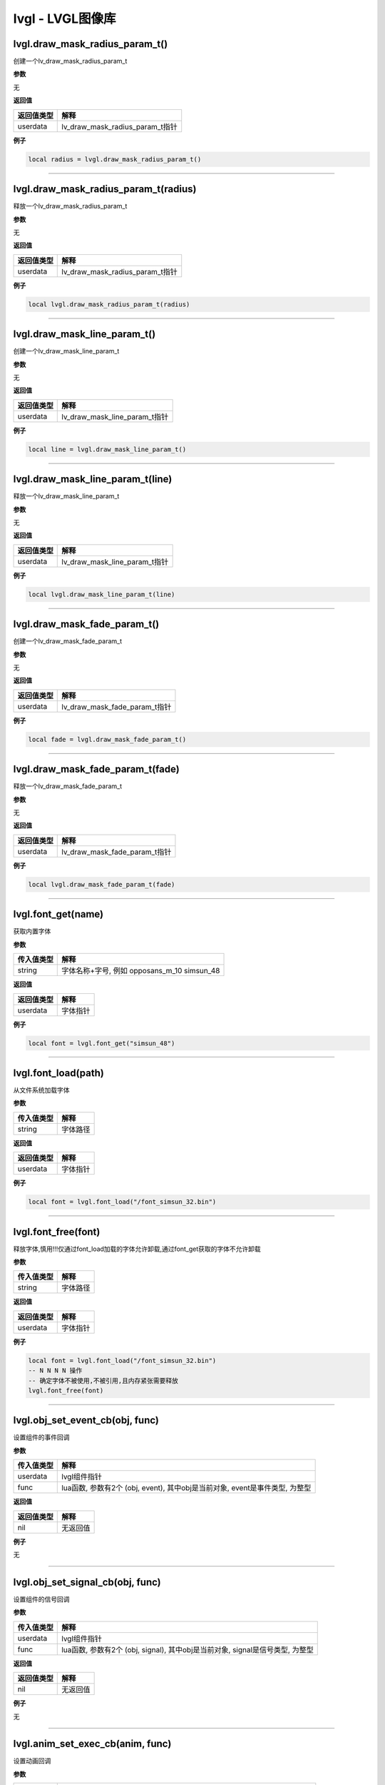 lvgl - LVGL图像库
=================

lvgl.draw_mask_radius_param_t()
-------------------------------

创建一个lv_draw_mask_radius_param_t

**参数**

无

**返回值**

========== ===============================
返回值类型 解释
========== ===============================
userdata   lv_draw_mask_radius_param_t指针
========== ===============================

**例子**

.. code:: lua

   local radius = lvgl.draw_mask_radius_param_t()

--------------

lvgl.draw_mask_radius_param_t(radius)
-------------------------------------

释放一个lv_draw_mask_radius_param_t

**参数**

无

**返回值**

========== ===============================
返回值类型 解释
========== ===============================
userdata   lv_draw_mask_radius_param_t指针
========== ===============================

**例子**

.. code:: lua

   local lvgl.draw_mask_radius_param_t(radius)

--------------

lvgl.draw_mask_line_param_t()
-----------------------------

创建一个lv_draw_mask_line_param_t

**参数**

无

**返回值**

========== =============================
返回值类型 解释
========== =============================
userdata   lv_draw_mask_line_param_t指针
========== =============================

**例子**

.. code:: lua

   local line = lvgl.draw_mask_line_param_t()

--------------

lvgl.draw_mask_line_param_t(line)
---------------------------------

释放一个lv_draw_mask_line_param_t

**参数**

无

**返回值**

========== =============================
返回值类型 解释
========== =============================
userdata   lv_draw_mask_line_param_t指针
========== =============================

**例子**

.. code:: lua

   local lvgl.draw_mask_line_param_t(line)

--------------

lvgl.draw_mask_fade_param_t()
-----------------------------

创建一个lv_draw_mask_fade_param_t

**参数**

无

**返回值**

========== =============================
返回值类型 解释
========== =============================
userdata   lv_draw_mask_fade_param_t指针
========== =============================

**例子**

.. code:: lua

   local fade = lvgl.draw_mask_fade_param_t()

--------------

lvgl.draw_mask_fade_param_t(fade)
---------------------------------

释放一个lv_draw_mask_fade_param_t

**参数**

无

**返回值**

========== =============================
返回值类型 解释
========== =============================
userdata   lv_draw_mask_fade_param_t指针
========== =============================

**例子**

.. code:: lua

   local lvgl.draw_mask_fade_param_t(fade)

--------------

lvgl.font_get(name)
-------------------

获取内置字体

**参数**

========== ===========================================
传入值类型 解释
========== ===========================================
string     字体名称+字号, 例如 opposans_m_10 simsun_48
========== ===========================================

**返回值**

========== ========
返回值类型 解释
========== ========
userdata   字体指针
========== ========

**例子**

.. code:: lua


   local font = lvgl.font_get("simsun_48")

--------------

lvgl.font_load(path)
--------------------

从文件系统加载字体

**参数**

========== ========
传入值类型 解释
========== ========
string     字体路径
========== ========

**返回值**

========== ========
返回值类型 解释
========== ========
userdata   字体指针
========== ========

**例子**

.. code:: lua

   local font = lvgl.font_load("/font_simsun_32.bin")

--------------

lvgl.font_free(font)
--------------------

释放字体,慎用!!!仅通过font_load加载的字体允许卸载,通过font_get获取的字体不允许卸载

**参数**

========== ========
传入值类型 解释
========== ========
string     字体路径
========== ========

**返回值**

========== ========
返回值类型 解释
========== ========
userdata   字体指针
========== ========

**例子**

.. code:: lua

   local font = lvgl.font_load("/font_simsun_32.bin")
   -- N N N N 操作
   -- 确定字体不被使用,不被引用,且内存紧张需要释放
   lvgl.font_free(font)

--------------

lvgl.obj_set_event_cb(obj, func)
--------------------------------

设置组件的事件回调

**参数**

+------------+--------------------------------------------------------+
| 传入值类型 | 解释                                                   |
+============+========================================================+
| userdata   | lvgl组件指针                                           |
+------------+--------------------------------------------------------+
| func       | lua函数, 参数有2个 (obj, event), 其中obj是当前对象,    |
|            | event是事件类型, 为整型                                |
+------------+--------------------------------------------------------+

**返回值**

========== ========
返回值类型 解释
========== ========
nil        无返回值
========== ========

**例子**

无

--------------

lvgl.obj_set_signal_cb(obj, func)
---------------------------------

设置组件的信号回调

**参数**

+------------+--------------------------------------------------------+
| 传入值类型 | 解释                                                   |
+============+========================================================+
| userdata   | lvgl组件指针                                           |
+------------+--------------------------------------------------------+
| func       | lua函数, 参数有2个 (obj, signal), 其中obj是当前对象,   |
|            | signal是信号类型, 为整型                               |
+------------+--------------------------------------------------------+

**返回值**

========== ========
返回值类型 解释
========== ========
nil        无返回值
========== ========

**例子**

无

--------------

lvgl.anim_set_exec_cb(anim, func)
---------------------------------

设置动画回调

**参数**

+------------+--------------------------------------------------------+
| 传入值类型 | 解释                                                   |
+============+========================================================+
| userdata   | 动画指针                                               |
+------------+--------------------------------------------------------+
| userdata   | lvgl组件指针                                           |
+------------+--------------------------------------------------------+
| func       | lua函数, 参数有2个 (obj, value), 其中obj是当前对象,    |
|            | signal是信号类型, 为整型                               |
+------------+--------------------------------------------------------+

**返回值**

========== ========
返回值类型 解释
========== ========
nil        无返回值
========== ========

**例子**

无

--------------

lvgl.anim_set_ready_cb(anim, func)
----------------------------------

设置动画回调

**参数**

========== =============================================
传入值类型 解释
========== =============================================
userdata   动画指针
userdata   lvgl组件指针
func       lua函数, 参数有1个 (anim), 其中anim是当前对象
========== =============================================

**返回值**

========== ========
返回值类型 解释
========== ========
nil        无返回值
========== ========

**例子**

无

--------------

lvgl.scr_act()
--------------

获取当前活跃的screen对象

**参数**

========== ==========
传入值类型 解释
========== ==========
return     screen指针
========== ==========

**返回值**

无

**例子**

.. code:: lua

   local scr = lvgl.scr_act()

--------------

lvgl.layout_top()
-----------------

获取layout_top

**参数**

========== ==========
传入值类型 解释
========== ==========
return     layout指针
========== ==========

**返回值**

无

**例子**

无

--------------

lvgl.layout_sys()
-----------------

获取layout_sys

**参数**

========== ==========
传入值类型 解释
========== ==========
return     layout指针
========== ==========

**返回值**

无

**例子**

无

--------------

lvgl.scr_load(scr)
------------------

载入指定的screen

**参数**

========== ==========
传入值类型 解释
========== ==========
userdata   screen指针
========== ==========

**返回值**

无

**例子**

.. code:: lua

   lvgl.disp_set_bg_color(nil, 0xFFFFFF)
   local scr = lvgl.obj_create(nil, nil)
   local btn = lvgl.btn_create(scr)
   lvgl.obj_align(btn, lvgl.scr_act(), lvgl.ALIGN_CENTER, 0, 0)
   lvgl.label_set_text(label, "LuatOS!")
   lvgl.scr_load(scr)

--------------

lvgl.anim_create()
------------------

创建一个anim

**参数**

无

**返回值**

========== ========
返回值类型 解释
========== ========
userdata   anim指针
========== ========

**例子**

.. code:: lua

   local anim = lvgl.anim_create()

--------------

lvgl.anim_free(anim)
--------------------

释放一个anim

**参数**

无

**返回值**

========== ========
返回值类型 解释
========== ========
userdata   anim指针
========== ========

**例子**

.. code:: lua

   local lvgl.anim_free(anim)

--------------

lvgl.anim_set_path_str(anim, tp)
--------------------------------

设置动画路径方式

**参数**

+------------+--------------------------------------------------------+
| 传入值类型 | 解释                                                   |
+============+========================================================+
| userdata   | 动画指针                                               |
+------------+--------------------------------------------------------+
| string     | 类型, 支持                                             |
|            | lin                                                    |
|            | ear/ease_in/ease_out/ease_in_out/overshoot/bounce/step |
+------------+--------------------------------------------------------+

**返回值**

========== ========
返回值类型 解释
========== ========
nil        无返回值
========== ========

**例子**

无

--------------

lvgl.qrcode_create(parent, size, dark_color, light_color)
---------------------------------------------------------

创建qrcode组件

**参数**

========== ============================================
传入值类型 解释
========== ============================================
userdata   父组件
int        长度,因为qrcode是正方形
int        二维码中数据点的颜色, RGB颜色, 默认 0x3333ff
int        二维码中背景点的颜色, RGB颜色, 默认 0xeeeeff
========== ============================================

**返回值**

========== ==========
返回值类型 解释
========== ==========
userdata   qrcode组件
========== ==========

**例子**

.. code:: lua

   -- 创建并显示qrcode
   local qrcode = lvgl.qrcode_create(scr, 100)
   lvgl.qrcode_update(qrcode, "https://luatos.com")
   lvgl.obj_align(qrcode, lvgl.scr_act(), lvgl.ALIGN_CENTER, -100, -100)

--------------

lvgl.qrcode_update(qrcode, cnt)
-------------------------------

设置qrcode组件的二维码内容,配合qrcode_create使用

**参数**

========== ==============================
传入值类型 解释
========== ==============================
userdata   qrcode组件,由qrcode_create创建
string     二维码的内容数据
========== ==============================

**返回值**

+------------+--------------------------------------------------------+
| 返回值类型 | 解释                                                   |
+============+========================================================+
| bool       | 更新成功返回true,否则返回false.                        |
|            | 通常只有数据太长无法容纳才会返回false                  |
+------------+--------------------------------------------------------+

**例子**

无

--------------

lvgl.qrcode_delete(qrcode)
--------------------------

删除qrcode组件

**参数**

========== ==============================
传入值类型 解释
========== ==============================
userdata   qrcode组件,由qrcode_create创建
========== ==============================

**返回值**

========== ========
返回值类型 解释
========== ========
nil        无返回值
========== ========

**例子**

无

--------------

lvgl.style_t()
--------------

创建一个style

**参数**

无

**返回值**

========== =========
返回值类型 解释
========== =========
userdata   style指针
========== =========

**例子**

.. code:: lua

   local style = lvgl.style_t()
   lvgl.style_init(style)

--------------

lvgl.style_create()
-------------------

创建一个style并初始化

**参数**

无

**返回值**

========== =========
返回值类型 解释
========== =========
userdata   style指针
========== =========

**例子**

.. code:: lua

   local style = lvgl.style_create()

--------------

lvgl.style_list_create()
------------------------

创建一个style_list

**参数**

无

**返回值**

========== =========
返回值类型 解释
========== =========
userdata   style指针
========== =========

**例子**

.. code:: lua

   local style = lvgl.style_create()

--------------

lvgl.style_list_t()
-------------------

创建一个style_list

**参数**

无

**返回值**

========== =========
返回值类型 解释
========== =========
userdata   style指针
========== =========

**例子**

.. code:: lua

   local style = lvgl.style_list_t()

--------------

lvgl.style_delete(style)
------------------------

删除style,慎用,通常不会执行删除操作

**参数**

========== =========
传入值类型 解释
========== =========
userdata   style指针
========== =========

**返回值**

无

**例子**

.. code:: lua

   local style = lvgl.style_create()
   -- ...
   -- ...
   -- lvgl.style_delete(style)

--------------

.. _lvgl.style_deletestyle-1:

lvgl.style_delete(style)
------------------------

删除style_list,慎用,通常不会执行删除操作

**参数**

========== =========
传入值类型 解释
========== =========
userdata   style指针
========== =========

**返回值**

无

**例子**

.. code:: lua

   local style_list = lvgl.style_list_create()
   -- ...
   -- ...
   -- lvgl.style_list_delete(style_list)

--------------

lvgl.gif_create(parent, path)
-----------------------------

创建gif组件

**参数**

========== ================================
传入值类型 解释
========== ================================
userdata   父组件,可以是nil,但通常不会是nil
string     文件路径
========== ================================

**返回值**

========== =================================
返回值类型 解释
========== =================================
userdata   组件指针,若失败会返回nil,建议检查
========== =================================

**例子**

.. code:: lua

   local gif = lvgl.gif_create(scr, "S/emtry.gif")
   if gif then
       log.info("gif", "create ok")
   end

--------------

lvgl.gif_restart(gif)
---------------------

重新播放gif组件

**参数**

========== =================================
传入值类型 解释
========== =================================
userdata   gif组件支持, 由gif_create方法返回
========== =================================

**返回值**

========== ========
返回值类型 解释
========== ========
nil        无返回值
========== ========

**例子**

.. code:: lua

   local gif = lvgl.gif_create(scr, "S/emtry.gif")
   if gif then
       log.info("gif", "create ok")
   end

--------------
